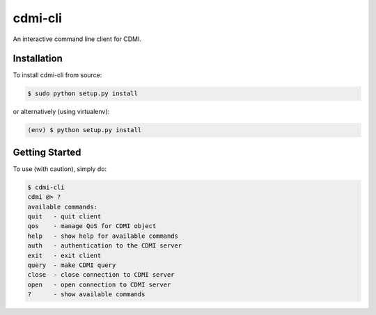 cdmi-cli
========

An interactive command line client for CDMI.

Installation
------------

To install cdmi-cli from source:

.. code-block:: bash

    $ sudo python setup.py install

or alternatively (using virtualenv):

.. code-block:: bash

    (env) $ python setup.py install

Getting Started
---------------

To use (with caution), simply do:

.. code-block:: bash

    $ cdmi-cli
    cdmi @> ?
    available commands:
    quit   - quit client
    qos    - manage QoS for CDMI object
    help   - show help for available commands
    auth   - authentication to the CDMI server
    exit   - exit client
    query  - make CDMI query
    close  - close connection to CDMI server
    open   - open connection to CDMI server
    ?      - show available commands

    
